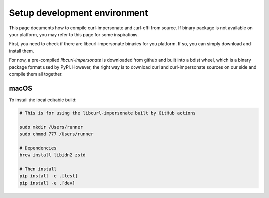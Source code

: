 Setup development environment
==============

This page documents how to compile curl-impersonate and curl-cffi from source. If binary
package is not available on your platform, you may refer to this page for some inspirations.

First, you need to check if there are libcurl-impersonate binaries for you platform. If
so, you can simply download and install them.

For now, a pre-compiled `libcurl-impersonate` is downloaded from github and built
into a bdist wheel, which is a binary package format used by PyPI. However, the
right way is to download curl and curl-impersonate sources on our side and compile
them all together.

macOS
------

To install the local editable build:

.. code-block:: shell

    # This is for using the libcurl-impersonate built by GitHub actions

    sudo mkdir /Users/runner
    sudo chmod 777 /Users/runner

    # Dependencies
    brew install libidn2 zstd

    # Then install
    pip install -e .[test]
    pip install -e .[dev]
